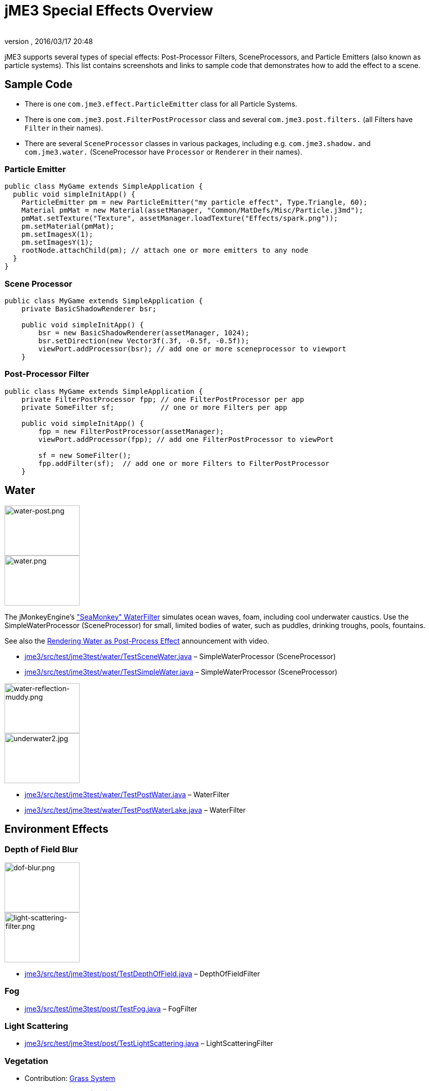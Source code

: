 = jME3 Special Effects Overview
:author:
:revnumber:
:revdate: 2016/03/17 20:48
:keywords: documentation, effect, light, water
:relfileprefix: ../../
:imagesdir: ../..
ifdef::env-github,env-browser[:outfilesuffix: .adoc]


jME3 supports several types of special effects: Post-Processor Filters, SceneProcessors, and Particle Emitters (also known as particle systems). This list contains screenshots and links to sample code that demonstrates how to add the effect to a scene.


== Sample Code

*  There is one `com.jme3.effect.ParticleEmitter` class for all Particle Systems.
*  There is one `com.jme3.post.FilterPostProcessor` class and several `com.jme3.post.filters.` (all Filters have `Filter` in their names).
*  There are several `SceneProcessor` classes in various packages, including e.g. `com.jme3.shadow.` and `com.jme3.water.` (SceneProcessor have `Processor` or `Renderer` in their names).


=== Particle Emitter

[source,java]
----

public class MyGame extends SimpleApplication {
  public void simpleInitApp() {
    ParticleEmitter pm = new ParticleEmitter("my particle effect", Type.Triangle, 60);
    Material pmMat = new Material(assetManager, "Common/MatDefs/Misc/Particle.j3md");
    pmMat.setTexture("Texture", assetManager.loadTexture("Effects/spark.png"));
    pm.setMaterial(pmMat);
    pm.setImagesX(1);
    pm.setImagesY(1);
    rootNode.attachChild(pm); // attach one or more emitters to any node
  }
}

----


=== Scene Processor

[source,java]
----

public class MyGame extends SimpleApplication {
    private BasicShadowRenderer bsr;

    public void simpleInitApp() {
        bsr = new BasicShadowRenderer(assetManager, 1024);
        bsr.setDirection(new Vector3f(.3f, -0.5f, -0.5f));
        viewPort.addProcessor(bsr); // add one or more sceneprocessor to viewport
    }

----


=== Post-Processor Filter

[source,java]
----

public class MyGame extends SimpleApplication {
    private FilterPostProcessor fpp; // one FilterPostProcessor per app
    private SomeFilter sf;           // one or more Filters per app

    public void simpleInitApp() {
        fpp = new FilterPostProcessor(assetManager);
        viewPort.addProcessor(fpp); // add one FilterPostProcessor to viewPort

        sf = new SomeFilter();
        fpp.addFilter(sf);  // add one or more Filters to FilterPostProcessor
    }

----


== Water

[.float-group]
--
[.right.text-left]
image:jme3/advanced/water-post.png[water-post.png,width="150",height="100",] +
image:jme3/advanced/water.png[water.png,width="150",height="100",align="right"]

The jMonkeyEngine's <<jme3/advanced/water#,&quot;SeaMonkey&quot; WaterFilter>> simulates ocean waves, foam, including cool underwater caustics.
Use the SimpleWaterProcessor (SceneProcessor) for small, limited bodies of water, such as puddles, drinking troughs, pools, fountains.

See also the link:http://jmonkeyengine.org/2011/01/15/new-advanced-water-effect-for-jmonkeyengine-3[Rendering Water as Post-Process Effect] announcement with video.

*  link:http://code.google.com/p/jmonkeyengine/source/browse/trunk/engine/src/test/jme3test/water/TestSceneWater.java[jme3/src/test/jme3test/water/TestSceneWater.java] – SimpleWaterProcessor (SceneProcessor)
*  link:http://code.google.com/p/jmonkeyengine/source/browse/trunk/engine/src/test/jme3test/water/TestSimpleWater.java[jme3/src/test/jme3test/water/TestSimpleWater.java] – SimpleWaterProcessor (SceneProcessor)
--

[.float-group]
--
[.right]
image:jme3/advanced/water-reflection-muddy.png[water-reflection-muddy.png,width="150",height="100"] +
image:jme3/advanced/underwater2.jpg[underwater2.jpg,width="150",height="100",align="right"]


*  link:http://code.google.com/p/jmonkeyengine/source/browse/trunk/engine/src/test/jme3test/water/TestPostWater.java[jme3/src/test/jme3test/water/TestPostWater.java] – WaterFilter
*  link:http://code.google.com/p/jmonkeyengine/source/browse/trunk/engine/src/test/jme3test/water/TestPostWaterLake.java[jme3/src/test/jme3test/water/TestPostWaterLake.java] – WaterFilter
--


== Environment Effects


=== Depth of Field Blur


image::jme3/advanced/dof-blur.png[dof-blur.png,width="150",height="100",align="right"]

image::jme3/advanced/light-scattering-filter.png[light-scattering-filter.png,width="150",height="100",align="right"]


*  link:http://code.google.com/p/jmonkeyengine/source/browse/trunk/engine/src/test/jme3test/post/TestDepthOfField.java[jme3/src/test/jme3test/post/TestDepthOfField.java] – DepthOfFieldFilter


=== Fog

*  link:http://code.google.com/p/jmonkeyengine/source/browse/trunk/engine/src/test/jme3test/post/TestFog.java[jme3/src/test/jme3test/post/TestFog.java] – FogFilter


=== Light Scattering

*  link:http://code.google.com/p/jmonkeyengine/source/browse/trunk/engine/src/test/jme3test/post/TestLightScattering.java[jme3/src/test/jme3test/post/TestLightScattering.java] – LightScatteringFilter


=== Vegetation

*  Contribution: <<jme3/contributions/vegetationsystem/grass#,Grass System>>
*  Contribution: link:http://jmonkeyengine.org/groups/user-code-projects/forum/topic/generating-vegetation-paged-geometry-style/[Trees (WIP)]


== Light and Shadows


image::jme3/advanced/tanlglow1.png[tanlglow1.png,width="150",height="100",align="right"]

image::jme3/advanced/shadow-sponza-ssao.png[shadow-sponza-ssao.png,width="150",height="100",align="right"]



=== Bloom and Glow

*  link:http://code.google.com/p/jmonkeyengine/source/browse/trunk/engine/src/test/jme3test/post/TestBloom.java[jme3/src/test/jme3test/post/TestBloom.java]
*  More details: <<jme3/advanced/bloom_and_glow#,Bloom and Glow>> – BloomFilter


=== Light

*  link:http://code.google.com/p/jmonkeyengine/source/browse/trunk/engine/src/test/jme3test/light/TestSimpleLighting.java[jme3/src/test/jme3test/light/TestSimpleLighting.java] – DirectionalLight, PointLight
*  link:http://code.google.com/p/jmonkeyengine/source/browse/trunk/engine/src/test/jme3test/light/TestLightRadius.java[jme3/src/test/jme3test/light/TestLightRadius.java] – DirectionalLight, PointLight
*  link:http://code.google.com/p/jmonkeyengine/source/browse/trunk/engine/src/test/jme3test/light/TestManyLights.java[jme3/src/test/jme3test/light/TestManyLights.java] – .j3o scene
*  More details: <<jme3/advanced/light_and_shadow#,Light and Shadow>>


image::jme3/advanced/shadow.png[shadow.png,width="150",height="100",align="right"]

image::jme3/advanced/light-sources.png[light-sources.png,width="150",height="100",align="right"]



=== Shadow

*  link:http://code.google.com/p/jmonkeyengine/source/browse/trunk/engine/src/test/jme3test/light/TestShadow.java[jme3/src/test/jme3test/light/TestShadow.java] – BasicShadowRenderer (SceneProcessor)
*  link:http://code.google.com/p/jmonkeyengine/source/browse/trunk/engine/src/test/jme3test/light/TestPssmShadow.java[jme3/src/test/jme3test/light/TestPssmShadow.java] – PssmShadowRenderer (SceneProcessor), also known as Parallel-Split Shadow Mapping (PSSM).
*  link:http://code.google.com/p/jmonkeyengine/source/browse/trunk/engine/src/test/jme3test/post/TestSSAO.java[jme3/src/test/jme3test/post/TestSSAO.java], link:http://code.google.com/p/jmonkeyengine/source/browse/trunk/engine/src/test/jme3test/post/TestSSAO2.java[jme3/src/test/jme3test/post/TestSSAO2.java] – SSAOFilter, also known as Screen-Space Ambient Occlusion shadows (SSOA).
*  link:http://code.google.com/p/jmonkeyengine/source/browse/trunk/engine/src/test/jme3test/post/TestTransparentSSAO.java[jme3/src/test/jme3test/post/TestTransparentSSAO.java] – SSAOFilter, also known as Screen-Space Ambient Occlusion shadows (SSOA), plus transparancy
*  More details: <<jme3/advanced/light_and_shadow#,Light and Shadow>>


== Special: Glass, Metal, Dissolve, Toon


image::jme3/advanced/toon-dino.png[toon-dino.png,width="150",height="100",align="right"]



=== Toon Effect

*  link:http://code.google.com/p/jmonkeyengine/source/browse/trunk/engine/src/test/jme3test/post/TestCartoonEdge.java[jme3/src/test/jme3test/post/TestCartoonEdge.java] – CartoonEdgeFilter
*  link:http://code.google.com/p/jmonkeyengine/source/browse/trunk/engine/src/test/jme3test/post/TestTransparentCartoonEdge.java[jme3/src/test/jme3test/post/TestTransparentCartoonEdge.java] – CartoonEdgeFilter


=== Fade in / Fade out

*  <<jme3/advanced/fade#,Fade>> – FadeFilter


=== User Contributed


image::jme3/advanced/shaderblow_light1.jpg[shaderblow_light1.jpg,width="78",height="150",align="right"]

image::jme3/advanced/shaderblow_glass.jpg[shaderblow_glass.jpg,width="80",height="150",align="right"]

image::jme3/advanced/shaderblow_matcap.jpg[shaderblow_matcap.jpg,width="150",height="150",align="right"]

image::jme3/advanced/shaderblow_light2.jpg[shaderblow_light2.jpg,width="66",height="150",align="right"]


<<sdk/plugin/shaderblow#,ShaderBlow - GLSL Shader Library>>

*  LightBlow Shader – blend material texture maps
*  FakeParticleBlow Shader – jet, fire effect
*  ToonBlow Shader – Toon Shading, toon edges
*  Dissolve Shader – Scifi teleportation/dissolve effect
*  MatCap Shader – Gold, metals, glass, toons…!
*  Glass Shader – Glass
*  Force Shield Shader – Scifi impact-on-force-field effect
*  SimpleSprite Shader – Animated textures
*  SimpleSpriteParticle Shader – Sprite library
*  MovingTexture Shader – Animated cloud/mist texture
*  SoftParticles Shader – Fire, clouds, smoke etc
*  Displace Shader – Deformation effect: Ripple, wave, pulse, swell!

Thanks for your awesome contributions! Keep them coming!


== Particle Emitters: Explosions, Fire, Smoke


image::jme3/advanced/explosion-5.png[explosion-5.png,width="150",height="100",align="right"]

image::jme3/advanced/particle.png[particle.png,width="150",height="100",align="right"]

<<jme3/advanced/particle_emitters#,Particle emitter effects>> are highly configurable and can have any texture. They can simulate smoke, dust, leaves, meteors, snowflakes, mosquitos, fire, explosions, clusters, embers, sparks…

*  link:http://code.google.com/p/jmonkeyengine/source/browse/trunk/engine/src/test/jme3test/effect/TestExplosionEffect.java[jme3/src/test/jme3test/effect/TestExplosionEffect.java] – debris, flame, flash, shockwave, smoke, sparks
*  link:http://code.google.com/p/jmonkeyengine/source/browse/trunk/engine/src/test/jme3test/effect/TestPointSprite.java[jme3/src/test/jme3test/effect/TestPointSprite.java] – cluster of points
*  link:http://code.google.com/p/jmonkeyengine/source/browse/trunk/engine/src/test/jme3test/effect/TestMovingParticle.java[jme3/src/test/jme3test/effect/TestMovingParticle.java] – dust, smoke
'''


=== Creating your own Filters

Here is an extract taken from @nehon in the forum thread (link:http://hub.jmonkeyengine.org/forum/topic/how-exactly-do-filters-work/[http://hub.jmonkeyengine.org/forum/topic/how-exactly-do-filters-work/])

The methods are called in this order (pretty much the same flow as processors):
- initFilter() is called once when the FilterPostPorcessor is initialized or when the filter is added to the processor and this one as already been initialized.

for each frame the methods are called in that sequence :
- preFrame() occurs before anything happens
- postQueue() occcurs once the queues have been populated (there is one queue per bucket and 2 additional queues for the shadows, casters and recievers). Note that geometries in the queues are the one in the view frustum.
- postFrame occurs once the main frame has been rendered (the back buffer)

Those methods are optional in a filter, they are only there if you want to hook in the rendering process.

The material variable is here for convenience. You have a getMaterial method that returns the material that’s gonna be used to render the full screen quad. It just happened that in every implementation I had a material attribute in all my sub-classes, so I just put it back in the abstract class. Most of the time getMaterial returns this attribute.

Forced-technique can be any technique really, they are more related with the material system than to the filters but anyway. When you use a forced technique the renderer tries to select it on the material of each geometry, if the technique does not exists for the material the geometry is not rendered.
You assume well about the SSAO filer, the normal of the scene are rendered to a texture in a pre pass.

Passes : these are filters in filters in a way. First they are a convenient way to initialize a FrameBuffer and the associated textures it needs, then you can use them for what ever you want.
For example, a Pass can be (as in the SSAO filter) an extra render of the scene with a forced technique, and you have to handle the render yourself in the postQueue method.
It can be a post pass to do after the main filter has been rendered to screen (for example an additional blur pass used in SSAO again). You have a list of passes called postRenderPass in the Filter abstract class. If you add a pass to this list, it’ll be automatically rendered by the FilterPostProcessor during the filter chain.

The bloom Filter does an intensive use of passes.

Filters in a nutshell.
'''

See also:

*  <<jme3/advanced/particle_emitters#,Particle Emitters>>
*  <<jme3/advanced/bloom_and_glow#,Bloom and Glow>>
*  link:http://www.smashingmagazine.com/2008/08/07/50-photoshop-tutorials-for-sky-and-space-effects/[Photoshop Tutorial for Sky and space effects (article)]
